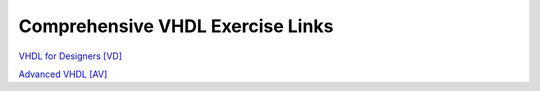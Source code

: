 #################################
Comprehensive VHDL Exercise Links
#################################

`VHDL for Designers [VD] <https://eda-playground.readthedocs.io/en/latest/VHDL_for_Designers_vhdldesign243.html>`_ 

`Advanced VHDL [AV] <https://eda-playground.readthedocs.io/en/latest/Advanced_VHDL_advanced243.html>`_ 

